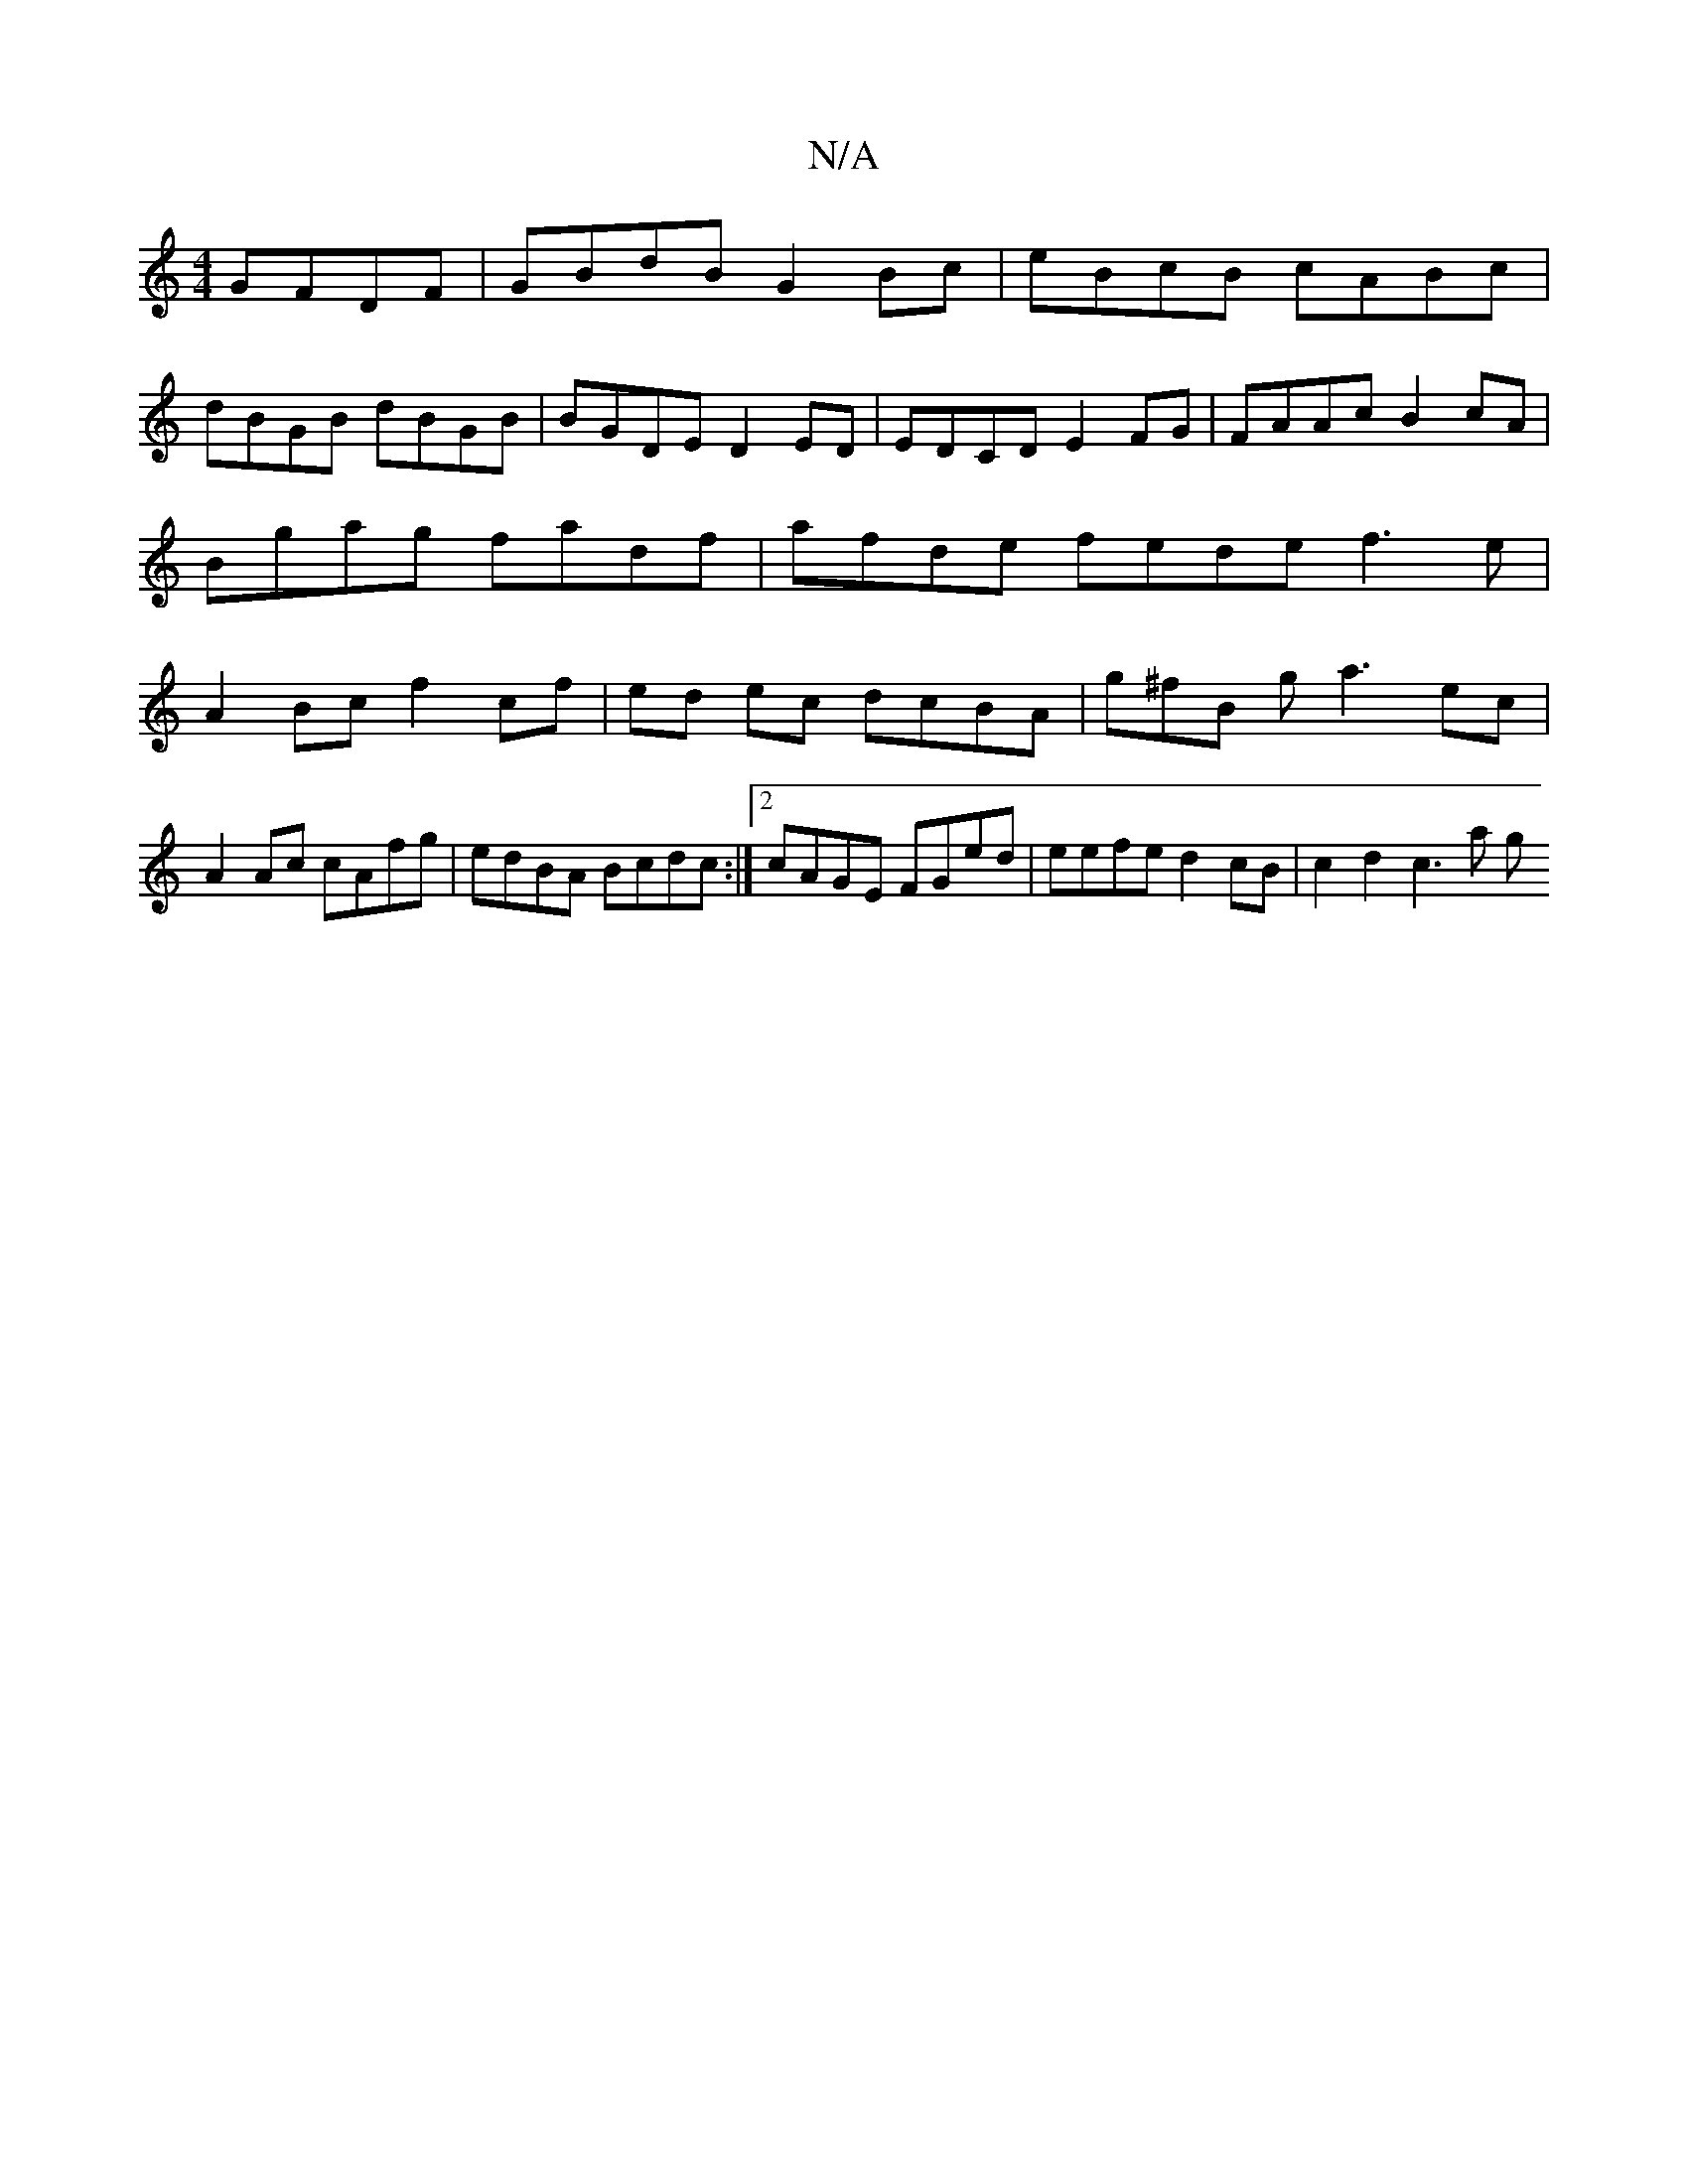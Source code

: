 X:1
T:N/A
M:4/4
R:N/A
K:Cmajor
 GFDF | GBdB G2 Bc | eBcB cABc |
dBGB dBGB | BGDE D2ED | EDCD E2 FG | FAAc B2cA | Bgag fadf | afde fede f3e | A2 Bc f2 cf|ed ec dcBA|g^fB ga3 ec|
A2Ac cAfg|edBA Bcdc:|2 cAGE FGed|eefe d2cB| c2d2 c3a g